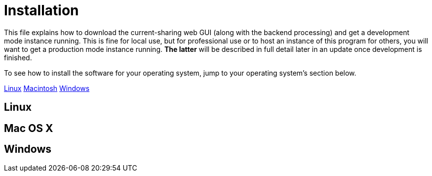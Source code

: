 :tilde: ~
= Installation

This file explains how to download the current-sharing web GUI (along with the backend processing) and get a development mode instance running. This is fine for local use, but for professional use or to host an instance of this program for others, you will want to get a production mode instance running. *The latter* will be described in full detail later in an update once development is finished.

To see how to install the software for your operating system, jump to your operating system's section below. 

<<Linux,Linux>>
<<Mac,Macintosh>>
<<Windows,Windows>>

== Linux [[linux]]

== Mac OS X [[Macintosh]]

== Windows [[Windows]]